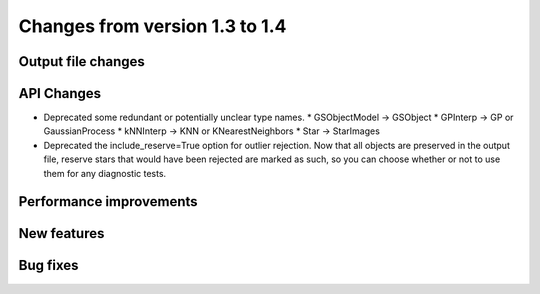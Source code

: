 Changes from version 1.3 to 1.4
===============================

Output file changes
--------------------



API Changes
-----------

- Deprecated some redundant or potentially unclear type names.
  * GSObjectModel -> GSObject
  * GPInterp -> GP or GaussianProcess
  * kNNInterp -> KNN or KNearestNeighbors
  * Star -> StarImages
- Deprecated the include_reserve=True option for outlier rejection.  Now that all objects are
  preserved in the output file, reserve stars that would have been rejected are marked as such,
  so you can choose whether or not to use them for any diagnostic tests.


Performance improvements
------------------------



New features
------------



Bug fixes
---------

